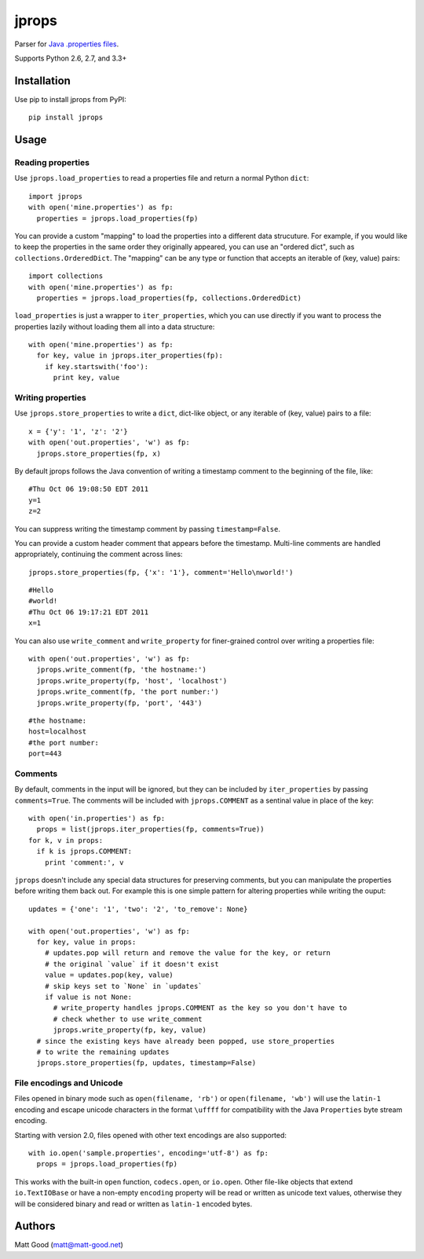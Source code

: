 ======
jprops
======

Parser for `Java .properties files <https://docs.oracle.com/javase/8/docs/api/java/util/Properties.html>`_.

Supports Python 2.6, 2.7, and 3.3+

Installation
============

Use pip to install jprops from PyPI::

  pip install jprops

Usage
=====

Reading properties
------------------

Use ``jprops.load_properties`` to read a properties file and return a normal
Python ``dict``::

  import jprops
  with open('mine.properties') as fp:
    properties = jprops.load_properties(fp)

You can provide a custom "mapping" to load the properties into a different data
strucuture. For example, if you would like to keep the properties in the same
order they originally appeared, you can use an "ordered dict", such as
``collections.OrderedDict``. The "mapping" can be any type or function that
accepts an iterable of (key, value) pairs::

  import collections
  with open('mine.properties') as fp:
    properties = jprops.load_properties(fp, collections.OrderedDict)

``load_properties`` is just a wrapper to ``iter_properties``, which you can use
directly if you want to process the properties lazily without loading them all
into a data structure::

  with open('mine.properties') as fp:
    for key, value in jprops.iter_properties(fp):
      if key.startswith('foo'):
        print key, value

Writing properties
------------------

Use ``jprops.store_properties`` to write a ``dict``, dict-like object, or any
iterable of (key, value) pairs to a file::

  x = {'y': '1', 'z': '2'}
  with open('out.properties', 'w') as fp:
    jprops.store_properties(fp, x)

By default jprops follows the Java convention of writing a timestamp comment to
the beginning of the file, like::

  #Thu Oct 06 19:08:50 EDT 2011
  y=1
  z=2

You can suppress writing the timestamp comment by passing ``timestamp=False``.

You can provide a custom header comment that appears before the timestamp.
Multi-line comments are handled appropriately, continuing the comment across
lines::

  jprops.store_properties(fp, {'x': '1'}, comment='Hello\nworld!')

::

  #Hello
  #world!
  #Thu Oct 06 19:17:21 EDT 2011
  x=1

You can also use ``write_comment`` and ``write_property`` for finer-grained
control over writing a properties file::

  with open('out.properties', 'w') as fp:
    jprops.write_comment(fp, 'the hostname:')
    jprops.write_property(fp, 'host', 'localhost')
    jprops.write_comment(fp, 'the port number:')
    jprops.write_property(fp, 'port', '443')

::

  #the hostname:
  host=localhost
  #the port number:
  port=443

Comments
--------

By default, comments in the input will be ignored, but they can be included by
``iter_properties`` by passing ``comments=True``. The comments will be included
with ``jprops.COMMENT`` as a sentinal value in place of the key::

  with open('in.properties') as fp:
    props = list(jprops.iter_properties(fp, comments=True))
  for k, v in props:
    if k is jprops.COMMENT:
      print 'comment:', v

``jprops`` doesn't include any special data structures for preserving comments,
but you can manipulate the properties before writing them back out. For example
this is one simple pattern for altering properties while writing the ouput::

  updates = {'one': '1', 'two': '2', 'to_remove': None}

  with open('out.properties', 'w') as fp:
    for key, value in props:
      # updates.pop will return and remove the value for the key, or return
      # the original `value` if it doesn't exist
      value = updates.pop(key, value)
      # skip keys set to `None` in `updates`
      if value is not None:
        # write_property handles jprops.COMMENT as the key so you don't have to
        # check whether to use write_comment
        jprops.write_property(fp, key, value)
    # since the existing keys have already been popped, use store_properties
    # to write the remaining updates
    jprops.store_properties(fp, updates, timestamp=False)

File encodings and Unicode
--------------------------

Files opened in binary mode such as ``open(filename, 'rb')`` or
``open(filename, 'wb')`` will use the ``latin-1`` encoding and escape unicode
characters in the format ``\uffff`` for compatibility with the Java
``Properties`` byte stream encoding.

Starting with version 2.0, files opened with other text encodings are also
supported::

  with io.open('sample.properties', encoding='utf-8') as fp:
    props = jprops.load_properties(fp)

This works with the built-in ``open`` function, ``codecs.open``, or ``io.open``.
Other file-like objects that extend ``io.TextIOBase`` or have a non-empty
``encoding`` property will be read or written as unicode text values, otherwise
they will be considered binary and read or written as ``latin-1`` encoded bytes.

Authors
=======

Matt Good (matt@matt-good.net)
